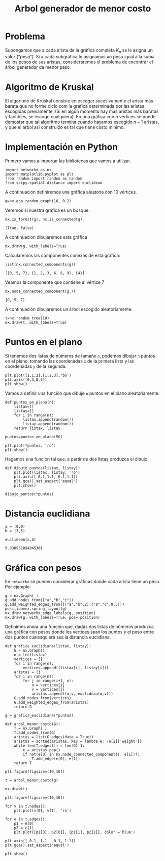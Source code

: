 #+title: Arbol generador de menor costo

#+options: toc:nil

#+latex_header: \usepackage{listings}

#+latex_header: \lstalias{ipython}{python}

#+latex_header: \lstset{basicstyle=\small\ttfamily, frame=single}

#+latex_header: \usepackage{bera}

#+property: header-args:ipython :exports both :cache yes :session arbol :results raw drawer

* Problema 

Supongamos que a cada arista de la gráfica completa \(K_{n}\) se le
asigna un valor ("peso"). Si a cada subgráfica le asignamos un peso
igual a la suma de los pesos de sus aristas, consideraremos el
problema de encontrar el árbol generador de menor peso.

* Algoritmo de Kruskal 

El algoritmo de Kruskal consiste en escoger sucesivamente el arista
más barata que no forme ciclo com la gráfica determinada por las
aristas escogidas previamente. (Si en algún momento hay mas aristas
mas baratas y factibles, se escoge cualquiera). En una gráfica con
\(n\) vértices se puede demostar que tal algoritmo termina cuando
hayamos escogido \(n-1\) aristas, y que el árbol asi construido es tal
que tiene costo minimo. 

* Implementación en Python 


Primero vamos a importar las bibliotecas que vamos a utilizar. 

#+begin_src ipython
import networkx as nx
import matplotlib.pyplot as plt
from random import random as random 
from scipy.spatial.distance import euclidean
#+end_src

#+RESULTS[524f9efecc813eb55b14c28e6047d8f68fd6fa5f]:
:results:
# Out[4]:
:end:

A continuacion definiremos una gráfica aleatoria con 10 vértices. 

#+begin_src ipython
g=nx.gnp_random_graph(10, 0.2)
#+end_src

#+RESULTS[686d2b8b58905b6e9c928e84fd5489c436bec335]:
:results:
# Out[5]:
:end:

Veremos si nuestra gráfica es un bosque.

#+begin_src ipython
nx.is_forest(g), nx.is_connected(g)
#+end_src

#+RESULTS[e7d1dbb3a296c52111081a2873e11b0c5e1bcb99]:
:results:
# Out[6]:
: (True, False)
:end:

A continuacion dibujaremos esta gráfica

#+begin_src ipython
nx.draw(g, with_labels=True)
#+end_src

#+RESULTS[7a5a44e71604efbb3ac02fd3863ef7628a5be23d]:
:results:
# Out[7]:
[[file:./obipy-resources/2923-Sn.png]]
:end:

Calcularemos las componentes conexas de esta gráfica: 

#+begin_src ipython
list(nx.connected_components(g))
#+end_src

#+RESULTS[fd43bac86ab4e6adb6ece858cb2c922a37acadb0]:
:results:
# Out[8]:
: [{0, 5, 7}, {1, 2, 3, 6, 8, 9}, {4}]
:end:

Veamos la componente que contiene al vértice 7

#+begin_src ipython
nx.node_connected_component(g,7)
#+end_src

#+RESULTS[c440da4182ac26edc1b02301047bab8328772fd4]:
:results:
# Out[9]:
: {0, 5, 7}
:end:

A continuación dibujaremos un árbol escogido aleatoriamente. 

#+begin_src ipython
t=nx.random_tree(10)
nx.draw(t, with_labels=True)
#+end_src

#+RESULTS[40cadd15ea973ae0dd4c6e9ce48469aa6584d9b0]:
:results:
# Out[10]:
[[file:./obipy-resources/2923Ldt.png]]
:end:


* Puntos en el plano 

Si tenemos dos listas de números de tamaño =n=, podemos dibujar =n=
puntos en el plano, tomando las coordenadas =x= de la primera lista y
las coordenadas =y= de la segunda. 

#+begin_src ipython
plt.plot([1,1,2],[1,2,3],'bo')
plt.axis([0,3,0,4])
plt.show()
#+end_src

#+RESULTS[b000ea958d9c7fae4dc1c71c6bc37d558584417f]:
:results:
# Out[11]:
[[file:./obipy-resources/2923Ynz.png]]
:end:

Vamos a definir una función que dibuje =n= puntos en el plano
aleatoriamente. 

#+begin_src ipython
def puntos_en_plano(n):
    listax=[]
    listay=[]
    for i in range(n):
        listax.append(random())
        listay.append(random())
    return listax, listay
#+end_src

#+RESULTS[e75d79ef7d559ec28d70a08df1d57793e500d38a]:
:results:
# Out[12]:
:end:

#+begin_src ipython
puntos=puntos_en_plano(50)
#+end_src

#+RESULTS[07f243ce31dd89d3378b141089f6635c2e17f193]:
:results:
# Out[13]:
:end:

#+begin_src ipython
plt.plot(*puntos, 'ro')
plt.show()
#+end_src

#+RESULTS[3e875b45815176da72d413ae26cf591eba8c559f]:
:results:
# Out[14]:
[[file:./obipy-resources/2923KxC.png]]
:end:

Hagamos una función tal que, a partir de dos listas produzca el
dibujo: 

#+begin_src ipython
def dibujo_puntos(listax, listay):
    plt.plot(listax, listay, 'ro')
    plt.axis([-0.1,1.1,-0.1,1.1])
    plt.gca().set_aspect('equal')
    plt.show()
#+end_src

#+RESULTS[b62c33bac294c25d54476a3d29ed7d0fda02559e]:
:results:
# Out[15]:
:end:

#+begin_src ipython
dibujo_puntos(*puntos)
#+end_src

#+RESULTS[274d1e4a2e4c1e9a72c9f464a39ff8637dd52977]:
:results:
# Out[16]:
[[file:./obipy-resources/2923X7I.png]]
:end:


* Distancia euclidiana 

#+begin_src ipython
a = (0,0)
b = (3,5)

euclidean(a,b)
#+end_src

#+RESULTS[f3457066c467817c6b2ae88dbcab1c0d6980125e]:
:results:
# Out[18]:
: 5.830951894845301
:end:


* Gráfica con pesos

En =networkx= se pueden considerar gráficas donde cada arista tiene un
peso. Por ejemplo: 

#+begin_src ipython
g = nx.Graph( )
g.add_nodes_from(["a","b","c"])
g.add_weighted_edges_from([("a","b",2),("a","c",0.5)])
position=nx.spring_layout(g)
nx.draw_networkx_edge_labels(g, position)
nx.draw(g, with_labels=True, pos= position)
#+end_src

#+RESULTS[3c20bcb6cca8a3712944cd9b1410ae2a0572579c]:
:results:
# Out[21]:
[[file:./obipy-resources/2923kFP.png]]
:end:

Definimos ahora una función que, dadas dos listas de números produzca
una gráfica con pesos donde los vertices sean los puntos y el peso
entre dos puntos cualesquiera sea la distancia euclidiana. 

#+begin_src ipython
def grafica_euclidiana(listax, listay):
    G = nx.Graph()
    n = len(listax)
    vertices = []
    for i in range(n):
        vertices.append((listax[i], listay[i]))
    aristas = []
    for i in range(n):
        for j in range(i+1, n):
            u = vertices[i]
            v = vertices[j]
            aristas.append((u,v, euclidean(u,v)))
    G.add_nodes_from(vertices)
    G.add_weighted_edges_from(aristas)
    return G
#+end_src

#+RESULTS[b7dcb709a4bfc6d9cc74fc0fbc019441a3f54a7e]:
:results:
# Out[25]:
:end:

#+begin_src ipython
g = grafica_euclidiana(*puntos)
#+end_src

#+RESULTS[b00a44048d18abb76a1381ea87ba23400f94169a]:
:results:
# Out[26]:
:end:

#+begin_src ipython
def arbol_menor_costo(G):
    T = nx.Graph( )
    T.add_nodes_from(G)
    aristas = list(G.edges(data = True))
    aristas = sorted(aristas, key = lambda e: -e[2]['weight'])
    while len(T.edges()) < len(G)-1:
        e = aristas.pop()
        if not(e[0] in nx.node_connected_component(T, e[1])):
            T.add_edge(e[0], e[1])
    return T 
#+end_src

#+RESULTS[b53d0f5996f5f17f80baef44098a964e995dc6a6]:
:results:
# Out[30]:
:end:

#+begin_src ipython
plt.figure(figsize=(10,10))

t = arbol_menor_costo(g)

nx.draw(t)
#+end_src

#+RESULTS[a4eaad0d07a30450480372ca34840354c5de2fc4]:
:results:
# Out[32]:
[[file:./obipy-resources/2923xPV.png]]
:end:



#+begin_src ipython
plt.figure(figsize=(10,10))

for v in t.nodes():
    plt.plot(v[0], v[1], 'ro')

for e in t.edges():
    p1 = e[0]
    p2 = e[1]
    plt.plot([p1[0], p2[0]], [p1[1], p2[1]], color ='blue')

plt.axis([-0.1, 1.1, -0.1, 1.1])
plt.gca().set_aspect('equal')

plt.show()
#+end_src

#+RESULTS[b7bbceced21b5f2372bfef6991b04cf30792cea5]:
:results:
# Out[35]:
[[file:./obipy-resources/2923-Zb.png]]
:end:



# Local Variables:
# org-confirm-babel-evaluate: nil
# End:
